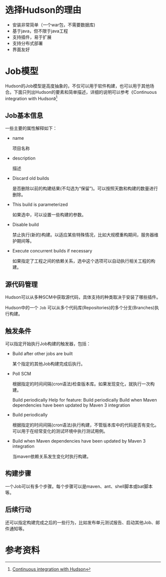 #+YAML/TITLE: 理解Hudson的“Job”
#+AUTHOR: Holbrook(wanghaikuo@gmail.com)
#+DATE: <2014-03-05 Wed>
#+YAML/LAYOUT: post
#+YAML/TAGS: CI
#+OPTIONS: toc:t

* 选择Hudson的理由

- 安装非常简单（一个war包，不需要数据库)
- 基于java，但不限于java工程
- 支持插件，易于扩展
- 支持分布式部署
- 界面友好


* Job模型

#+begin_src plantuml :file assets/images/hudson_job.png :exports results
@startuml
class Job {
  name
  description
}

class SCM {
  repositories
  branches
}

Job -- SCM
Job "1" -- "0..*" Trigger
Job "1" -- "1..*" Step
Job "1" -- "0..*" Action :post

Job "after" -- "post" Job
@enduml
#+end_src

#+RESULTS:
[[file:assets/images/hudson_job.png]]

Hudson的Job模型是高度抽象的，不仅可以用于软件构建，也可以用于其他场合。下面只列出Hudson的要素和简单描述，详细的说明可以参考《Continuous integration with Hudson》[fn:1]

** Job基本信息

[[./assets/images/17217iMv.png]]

一些主要的属性解释如下：

- name

  项目名称

- description

  描述

- Discard old builds

  是否删除以前的构建结果(不勾选为“保留”)。可以按照天数和构建的数量进行删除。

- This build is parameterized

  如果选中，可以设置一些构建的参数。

- Disable build

  禁止执行(新的)构建。以适应某些特殊情况，比如大规模重构期间，服务器维护期间等。

- Execute concurrent builds if necessary

  如果指定了工程之间的依赖关系，选中这个选项可以自动执行相关工程的构建。


** 源代码管理

Hudson可以从多种SCM中获取源代码，具体支持的种类取决于安装了哪些插件。

[[./assets/images//344aYv.png]]


Hudson中的一个 =Job= 可以从多个代码库(Repositories)的多个分支(Branches)执行构建。

** 触发条件

可以指定开始执行Job构建的触发器，包括：

- Build after other jobs are built

  某个指定的其他Job构建完成后执行。

- Poll SCM

  根据指定的时间间隔(cron语法)检查版本库。如果发现变化，就执行一次构建。

 Build periodically	Help for feature: Build periodically
 Build when Maven dependencies have been updated by Maven 3 integration

- Build periodically

  根据指定的时间间隔(cron语法)执行构建，不管版本库中的代码是否有变化。
  可以用于在经常变化的测试环境中执行测试用例。

- Build when Maven dependencies have been updated by Maven 3 integration

  当maven依赖关系发生变化时执行构建。


** 构建步骤

[[./assets/images//344ni1.png]]

一个Job可以有多个步骤。每个步骤可以是maven、ant、shell脚本或bat脚本等。

** 后续行动

[[./assets/images//344nwd.png]]

还可以指定构建完成之后的一些行为，比如发布单元测试报告、启动其他Job、邮件通知等。

* 参考资料

[fn:1] [[http://www.javaworld.com/article/2077956/open-source-tools/continuous-integration-with-hudson.html][Continuous integration with Hudson]]
